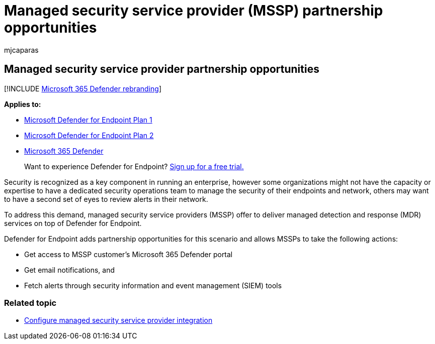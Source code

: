 = Managed security service provider (MSSP) partnership opportunities
:audience: ITPro
:author: mjcaparas
:description: Understand how Microsoft Defender for Endpoint integrates with managed security service providers (MSSP)
:keywords: mssp, integration, managed, security, service, provider
:manager: dansimp
:ms.author: macapara
:ms.collection: M365-security-compliance
:ms.localizationpriority: medium
:ms.mktglfcycl: deploy
:ms.pagetype: security
:ms.service: microsoft-365-security
:ms.sitesec: library
:ms.subservice: mde
:ms.topic: conceptual
:search.appverid: met150

== Managed security service provider partnership opportunities

[!INCLUDE xref:../../includes/microsoft-defender.adoc[Microsoft 365 Defender rebranding]]

*Applies to:*

* https://go.microsoft.com/fwlink/p/?linkid=2154037[Microsoft Defender for Endpoint Plan 1]
* https://go.microsoft.com/fwlink/p/?linkid=2154037[Microsoft Defender for Endpoint Plan 2]
* https://go.microsoft.com/fwlink/?linkid=2118804[Microsoft 365 Defender]

____
Want to experience Defender for Endpoint?
https://signup.microsoft.com/create-account/signup?products=7f379fee-c4f9-4278-b0a1-e4c8c2fcdf7e&ru=https://aka.ms/MDEp2OpenTrial?ocid=docs-mssp-support-abovefoldlink[Sign up for a free trial.]
____

Security is recognized as a key component in running an enterprise, however some organizations might not have the capacity or expertise to have a dedicated security operations team to manage the security of their endpoints and network, others may want to have a second set of eyes to review alerts in their network.

To address this demand, managed security service providers (MSSP) offer to deliver managed detection and response (MDR) services on top of Defender for Endpoint.

Defender for Endpoint adds partnership opportunities for this scenario and allows MSSPs to take the following actions:

* Get access to MSSP customer's Microsoft 365 Defender portal
* Get email notifications, and
* Fetch alerts through security information and event management (SIEM) tools

=== Related topic

* xref:configure-mssp-support.adoc[Configure managed security service provider integration]
